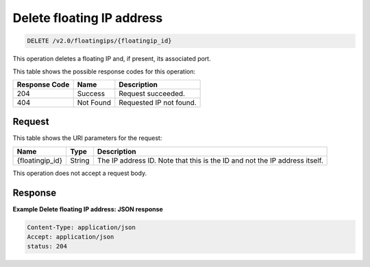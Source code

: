 .. _delete-floating-ip-address:

Delete floating IP address
~~~~~~~~~~~~~~~~~~~~~~~~~~

.. code::

    DELETE /v2.0/floatingips/{floatingip_id}

This operation deletes a floating IP and, if present, its associated port.

This table shows the possible response codes for this operation:


+--------------------------+-------------------------+-------------------------+
|Response Code             |Name                     |Description              |
+==========================+=========================+=========================+
|204                       |Success                  |Request succeeded.       |
+--------------------------+-------------------------+-------------------------+
|404                       |Not Found                |Requested IP not found.  |
+--------------------------+-------------------------+-------------------------+


Request
-------

This table shows the URI parameters for the request:

+--------------------------+-------------------------+-------------------------+
|Name                      |Type                     |Description              |
+==========================+=========================+=========================+
|{floatingip_id}           |String                   |The IP address ID. Note  |
|                          |                         |that this is the ID and  |
|                          |                         |not the IP address       |
|                          |                         |itself.                  |
+--------------------------+-------------------------+-------------------------+

This operation does not accept a request body.

Response
--------

**Example Delete floating IP address: JSON response**


.. code::

   Content-Type: application/json
   Accept: application/json
   status: 204

